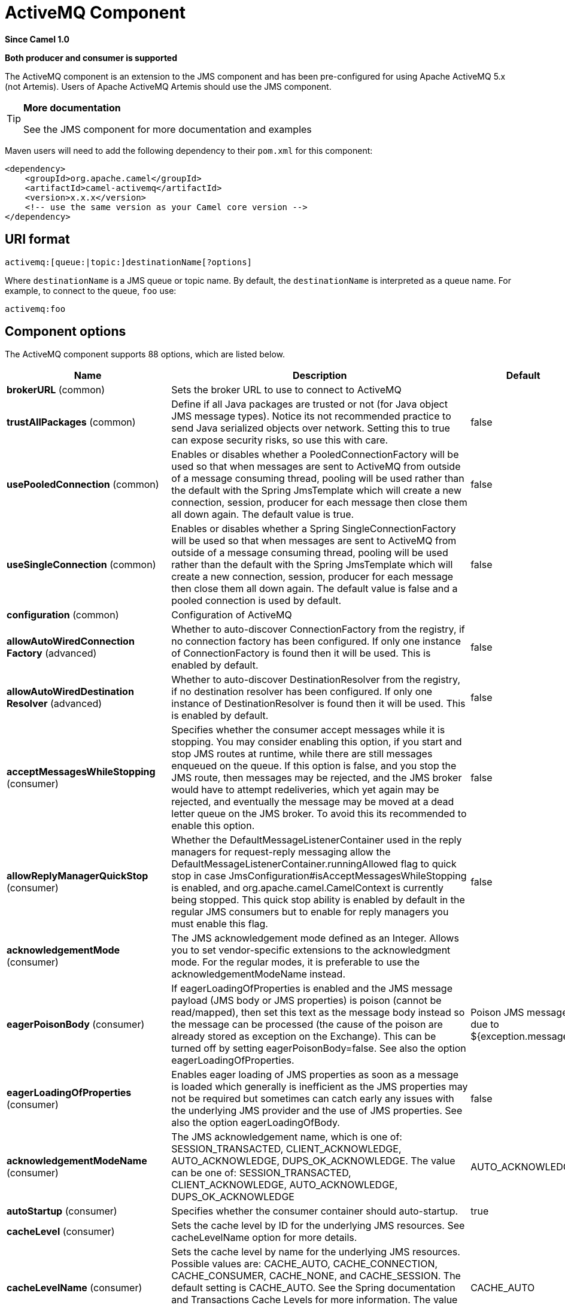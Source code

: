 [[activemq-component]]
= ActiveMQ Component
:page-source: components/camel-activemq/src/main/docs/activemq-component.adoc

*Since Camel 1.0*

// HEADER START
*Both producer and consumer is supported*
// HEADER END

The ActiveMQ component is an extension to the JMS component and has been pre-configured for using Apache ActiveMQ 5.x (not Artemis).
Users of Apache ActiveMQ Artemis should use the JMS component.

[TIP]
====
*More documentation*

See the JMS component for more documentation and examples
====

Maven users will need to add the following dependency to their `pom.xml`
for this component:

[source,xml]
------------------------------------------------------------
<dependency>
    <groupId>org.apache.camel</groupId>
    <artifactId>camel-activemq</artifactId>
    <version>x.x.x</version>
    <!-- use the same version as your Camel core version -->
</dependency>
------------------------------------------------------------

== URI format

--------------------------------------------
activemq:[queue:|topic:]destinationName[?options]
--------------------------------------------

Where `destinationName` is a JMS queue or topic name. By default, the
`destinationName` is interpreted as a queue name. For example, to
connect to the queue, `foo` use:

-----------
activemq:foo
-----------


== Component options

// component options: START
The ActiveMQ component supports 88 options, which are listed below.



[width="100%",cols="2,5,^1,2",options="header"]
|===
| Name | Description | Default | Type
| *brokerURL* (common) | Sets the broker URL to use to connect to ActiveMQ |  | String
| *trustAllPackages* (common) | Define if all Java packages are trusted or not (for Java object JMS message types). Notice its not recommended practice to send Java serialized objects over network. Setting this to true can expose security risks, so use this with care. | false | boolean
| *usePooledConnection* (common) | Enables or disables whether a PooledConnectionFactory will be used so that when messages are sent to ActiveMQ from outside of a message consuming thread, pooling will be used rather than the default with the Spring JmsTemplate which will create a new connection, session, producer for each message then close them all down again. The default value is true. | false | boolean
| *useSingleConnection* (common) | Enables or disables whether a Spring SingleConnectionFactory will be used so that when messages are sent to ActiveMQ from outside of a message consuming thread, pooling will be used rather than the default with the Spring JmsTemplate which will create a new connection, session, producer for each message then close them all down again. The default value is false and a pooled connection is used by default. | false | boolean
| *configuration* (common) | Configuration of ActiveMQ |  | JmsConfiguration
| *allowAutoWiredConnection Factory* (advanced) | Whether to auto-discover ConnectionFactory from the registry, if no connection factory has been configured. If only one instance of ConnectionFactory is found then it will be used. This is enabled by default. | false | boolean
| *allowAutoWiredDestination Resolver* (advanced) | Whether to auto-discover DestinationResolver from the registry, if no destination resolver has been configured. If only one instance of DestinationResolver is found then it will be used. This is enabled by default. | false | boolean
| *acceptMessagesWhileStopping* (consumer) | Specifies whether the consumer accept messages while it is stopping. You may consider enabling this option, if you start and stop JMS routes at runtime, while there are still messages enqueued on the queue. If this option is false, and you stop the JMS route, then messages may be rejected, and the JMS broker would have to attempt redeliveries, which yet again may be rejected, and eventually the message may be moved at a dead letter queue on the JMS broker. To avoid this its recommended to enable this option. | false | boolean
| *allowReplyManagerQuickStop* (consumer) | Whether the DefaultMessageListenerContainer used in the reply managers for request-reply messaging allow the DefaultMessageListenerContainer.runningAllowed flag to quick stop in case JmsConfiguration#isAcceptMessagesWhileStopping is enabled, and org.apache.camel.CamelContext is currently being stopped. This quick stop ability is enabled by default in the regular JMS consumers but to enable for reply managers you must enable this flag. | false | boolean
| *acknowledgementMode* (consumer) | The JMS acknowledgement mode defined as an Integer. Allows you to set vendor-specific extensions to the acknowledgment mode. For the regular modes, it is preferable to use the acknowledgementModeName instead. |  | int
| *eagerPoisonBody* (consumer) | If eagerLoadingOfProperties is enabled and the JMS message payload (JMS body or JMS properties) is poison (cannot be read/mapped), then set this text as the message body instead so the message can be processed (the cause of the poison are already stored as exception on the Exchange). This can be turned off by setting eagerPoisonBody=false. See also the option eagerLoadingOfProperties. | Poison JMS message due to ${exception.message} | String
| *eagerLoadingOfProperties* (consumer) | Enables eager loading of JMS properties as soon as a message is loaded which generally is inefficient as the JMS properties may not be required but sometimes can catch early any issues with the underlying JMS provider and the use of JMS properties. See also the option eagerLoadingOfBody. | false | boolean
| *acknowledgementModeName* (consumer) | The JMS acknowledgement name, which is one of: SESSION_TRANSACTED, CLIENT_ACKNOWLEDGE, AUTO_ACKNOWLEDGE, DUPS_OK_ACKNOWLEDGE. The value can be one of: SESSION_TRANSACTED, CLIENT_ACKNOWLEDGE, AUTO_ACKNOWLEDGE, DUPS_OK_ACKNOWLEDGE | AUTO_ACKNOWLEDGE | String
| *autoStartup* (consumer) | Specifies whether the consumer container should auto-startup. | true | boolean
| *cacheLevel* (consumer) | Sets the cache level by ID for the underlying JMS resources. See cacheLevelName option for more details. |  | int
| *cacheLevelName* (consumer) | Sets the cache level by name for the underlying JMS resources. Possible values are: CACHE_AUTO, CACHE_CONNECTION, CACHE_CONSUMER, CACHE_NONE, and CACHE_SESSION. The default setting is CACHE_AUTO. See the Spring documentation and Transactions Cache Levels for more information. The value can be one of: CACHE_AUTO, CACHE_CONNECTION, CACHE_CONSUMER, CACHE_NONE, CACHE_SESSION | CACHE_AUTO | String
| *replyToCacheLevelName* (producer) | Sets the cache level by name for the reply consumer when doing request/reply over JMS. This option only applies when using fixed reply queues (not temporary). Camel will by default use: CACHE_CONSUMER for exclusive or shared w/ replyToSelectorName. And CACHE_SESSION for shared without replyToSelectorName. Some JMS brokers such as IBM WebSphere may require to set the replyToCacheLevelName=CACHE_NONE to work. Note: If using temporary queues then CACHE_NONE is not allowed, and you must use a higher value such as CACHE_CONSUMER or CACHE_SESSION. The value can be one of: CACHE_AUTO, CACHE_CONNECTION, CACHE_CONSUMER, CACHE_NONE, CACHE_SESSION |  | String
| *clientId* (common) | Sets the JMS client ID to use. Note that this value, if specified, must be unique and can only be used by a single JMS connection instance. It is typically only required for durable topic subscriptions. If using Apache ActiveMQ you may prefer to use Virtual Topics instead. |  | String
| *concurrentConsumers* (consumer) | Specifies the default number of concurrent consumers when consuming from JMS (not for request/reply over JMS). See also the maxMessagesPerTask option to control dynamic scaling up/down of threads. When doing request/reply over JMS then the option replyToConcurrentConsumers is used to control number of concurrent consumers on the reply message listener. | 1 | int
| *replyToConcurrentConsumers* (producer) | Specifies the default number of concurrent consumers when doing request/reply over JMS. See also the maxMessagesPerTask option to control dynamic scaling up/down of threads. | 1 | int
| *connectionFactory* (common) | The connection factory to be use. A connection factory must be configured either on the component or endpoint. |  | ConnectionFactory
| *username* (security) | Username to use with the ConnectionFactory. You can also configure username/password directly on the ConnectionFactory. |  | String
| *password* (security) | Password to use with the ConnectionFactory. You can also configure username/password directly on the ConnectionFactory. |  | String
| *deliveryPersistent* (producer) | Specifies whether persistent delivery is used by default. | true | boolean
| *deliveryMode* (producer) | Specifies the delivery mode to be used. Possibles values are those defined by javax.jms.DeliveryMode. NON_PERSISTENT = 1 and PERSISTENT = 2. The value can be one of: 1, 2 |  | Integer
| *durableSubscriptionName* (common) | The durable subscriber name for specifying durable topic subscriptions. The clientId option must be configured as well. |  | String
| *exceptionListener* (advanced) | Specifies the JMS Exception Listener that is to be notified of any underlying JMS exceptions. |  | ExceptionListener
| *errorHandler* (advanced) | Specifies a org.springframework.util.ErrorHandler to be invoked in case of any uncaught exceptions thrown while processing a Message. By default these exceptions will be logged at the WARN level, if no errorHandler has been configured. You can configure logging level and whether stack traces should be logged using errorHandlerLoggingLevel and errorHandlerLogStackTrace options. This makes it much easier to configure, than having to code a custom errorHandler. |  | ErrorHandler
| *errorHandlerLoggingLevel* (logging) | Allows to configure the default errorHandler logging level for logging uncaught exceptions. The value can be one of: TRACE, DEBUG, INFO, WARN, ERROR, OFF | WARN | LoggingLevel
| *errorHandlerLogStackTrace* (logging) | Allows to control whether stacktraces should be logged or not, by the default errorHandler. | true | boolean
| *explicitQosEnabled* (producer) | Set if the deliveryMode, priority or timeToLive qualities of service should be used when sending messages. This option is based on Spring's JmsTemplate. The deliveryMode, priority and timeToLive options are applied to the current endpoint. This contrasts with the preserveMessageQos option, which operates at message granularity, reading QoS properties exclusively from the Camel In message headers. | false | boolean
| *exposeListenerSession* (consumer) | Specifies whether the listener session should be exposed when consuming messages. | false | boolean
| *idleTaskExecutionLimit* (advanced) | Specifies the limit for idle executions of a receive task, not having received any message within its execution. If this limit is reached, the task will shut down and leave receiving to other executing tasks (in the case of dynamic scheduling; see the maxConcurrentConsumers setting). There is additional doc available from Spring. | 1 | int
| *idleConsumerLimit* (advanced) | Specify the limit for the number of consumers that are allowed to be idle at any given time. | 1 | int
| *maxConcurrentConsumers* (consumer) | Specifies the maximum number of concurrent consumers when consuming from JMS (not for request/reply over JMS). See also the maxMessagesPerTask option to control dynamic scaling up/down of threads. When doing request/reply over JMS then the option replyToMaxConcurrentConsumers is used to control number of concurrent consumers on the reply message listener. |  | int
| *replyToMaxConcurrentConsumers* (producer) | Specifies the maximum number of concurrent consumers when using request/reply over JMS. See also the maxMessagesPerTask option to control dynamic scaling up/down of threads. |  | int
| *replyOnTimeoutToMaxConcurrent Consumers* (producer) | Specifies the maximum number of concurrent consumers for continue routing when timeout occurred when using request/reply over JMS. | 1 | int
| *maxMessagesPerTask* (advanced) | The number of messages per task. -1 is unlimited. If you use a range for concurrent consumers (eg min max), then this option can be used to set a value to eg 100 to control how fast the consumers will shrink when less work is required. | -1 | int
| *messageConverter* (advanced) | To use a custom Spring org.springframework.jms.support.converter.MessageConverter so you can be in control how to map to/from a javax.jms.Message. |  | MessageConverter
| *mapJmsMessage* (advanced) | Specifies whether Camel should auto map the received JMS message to a suited payload type, such as javax.jms.TextMessage to a String etc. | true | boolean
| *messageIdEnabled* (advanced) | When sending, specifies whether message IDs should be added. This is just an hint to the JMS broker. If the JMS provider accepts this hint, these messages must have the message ID set to null; if the provider ignores the hint, the message ID must be set to its normal unique value. | true | boolean
| *messageTimestampEnabled* (advanced) | Specifies whether timestamps should be enabled by default on sending messages. This is just an hint to the JMS broker. If the JMS provider accepts this hint, these messages must have the timestamp set to zero; if the provider ignores the hint the timestamp must be set to its normal value. | true | boolean
| *alwaysCopyMessage* (producer) | If true, Camel will always make a JMS message copy of the message when it is passed to the producer for sending. Copying the message is needed in some situations, such as when a replyToDestinationSelectorName is set (incidentally, Camel will set the alwaysCopyMessage option to true, if a replyToDestinationSelectorName is set). | false | boolean
| *useMessageIDAsCorrelationID* (advanced) | Specifies whether JMSMessageID should always be used as JMSCorrelationID for InOut messages. | false | boolean
| *priority* (producer) | Values greater than 1 specify the message priority when sending (where 0 is the lowest priority and 9 is the highest). The explicitQosEnabled option must also be enabled in order for this option to have any effect. The value can be one of: 1, 2, 3, 4, 5, 6, 7, 8, 9 | 4 | int
| *pubSubNoLocal* (advanced) | Specifies whether to inhibit the delivery of messages published by its own connection. | false | boolean
| *receiveTimeout* (advanced) | The timeout for receiving messages (in milliseconds). | 1000 | long
| *recoveryInterval* (advanced) | Specifies the interval between recovery attempts, i.e. when a connection is being refreshed, in milliseconds. The default is 5000 ms, that is, 5 seconds. | 5000 | long
| *taskExecutor* (consumer) | Allows you to specify a custom task executor for consuming messages. |  | TaskExecutor
| *timeToLive* (producer) | When sending messages, specifies the time-to-live of the message (in milliseconds). | -1 | long
| *transacted* (transaction) | Specifies whether to use transacted mode | false | boolean
| *lazyCreateTransactionManager* (transaction) | If true, Camel will create a JmsTransactionManager, if there is no transactionManager injected when option transacted=true. | true | boolean
| *transactionManager* (transaction) | The Spring transaction manager to use. |  | PlatformTransactionManager
| *transactionName* (transaction) | The name of the transaction to use. |  | String
| *transactionTimeout* (transaction) | The timeout value of the transaction (in seconds), if using transacted mode. | -1 | int
| *testConnectionOnStartup* (common) | Specifies whether to test the connection on startup. This ensures that when Camel starts that all the JMS consumers have a valid connection to the JMS broker. If a connection cannot be granted then Camel throws an exception on startup. This ensures that Camel is not started with failed connections. The JMS producers is tested as well. | false | boolean
| *asyncStartListener* (advanced) | Whether to startup the JmsConsumer message listener asynchronously, when starting a route. For example if a JmsConsumer cannot get a connection to a remote JMS broker, then it may block while retrying and/or failover. This will cause Camel to block while starting routes. By setting this option to true, you will let routes startup, while the JmsConsumer connects to the JMS broker using a dedicated thread in asynchronous mode. If this option is used, then beware that if the connection could not be established, then an exception is logged at WARN level, and the consumer will not be able to receive messages; You can then restart the route to retry. | false | boolean
| *asyncStopListener* (advanced) | Whether to stop the JmsConsumer message listener asynchronously, when stopping a route. | false | boolean
| *forceSendOriginalMessage* (producer) | When using mapJmsMessage=false Camel will create a new JMS message to send to a new JMS destination if you touch the headers (get or set) during the route. Set this option to true to force Camel to send the original JMS message that was received. | false | boolean
| *requestTimeout* (producer) | The timeout for waiting for a reply when using the InOut Exchange Pattern (in milliseconds). The default is 20 seconds. You can include the header CamelJmsRequestTimeout to override this endpoint configured timeout value, and thus have per message individual timeout values. See also the requestTimeoutCheckerInterval option. | 20000 | long
| *requestTimeoutCheckerInterval* (advanced) | Configures how often Camel should check for timed out Exchanges when doing request/reply over JMS. By default Camel checks once per second. But if you must react faster when a timeout occurs, then you can lower this interval, to check more frequently. The timeout is determined by the option requestTimeout. | 1000 | long
| *transferExchange* (advanced) | You can transfer the exchange over the wire instead of just the body and headers. The following fields are transferred: In body, Out body, Fault body, In headers, Out headers, Fault headers, exchange properties, exchange exception. This requires that the objects are serializable. Camel will exclude any non-serializable objects and log it at WARN level. You must enable this option on both the producer and consumer side, so Camel knows the payloads is an Exchange and not a regular payload. Use this with caution as the data is using Java Object serialization and requires the received to be able to deserialize the data at Class level, which forces a strong coupling between the producers and consumer having to use compatible Camel versions! | false | boolean
| *transferException* (advanced) | If enabled and you are using Request Reply messaging (InOut) and an Exchange failed on the consumer side, then the caused Exception will be send back in response as a javax.jms.ObjectMessage. If the client is Camel, the returned Exception is rethrown. This allows you to use Camel JMS as a bridge in your routing - for example, using persistent queues to enable robust routing. Notice that if you also have transferExchange enabled, this option takes precedence. The caught exception is required to be serializable. The original Exception on the consumer side can be wrapped in an outer exception such as org.apache.camel.RuntimeCamelException when returned to the producer. Use this with caution as the data is using Java Object serialization and requires the received to be able to deserialize the data at Class level, which forces a strong coupling between the producers and consumer! | false | boolean
| *jmsOperations* (advanced) | Allows you to use your own implementation of the org.springframework.jms.core.JmsOperations interface. Camel uses JmsTemplate as default. Can be used for testing purpose, but not used much as stated in the spring API docs. |  | JmsOperations
| *destinationResolver* (advanced) | A pluggable org.springframework.jms.support.destination.DestinationResolver that allows you to use your own resolver (for example, to lookup the real destination in a JNDI registry). |  | DestinationResolver
| *replyToType* (producer) | Allows for explicitly specifying which kind of strategy to use for replyTo queues when doing request/reply over JMS. Possible values are: Temporary, Shared, or Exclusive. By default Camel will use temporary queues. However if replyTo has been configured, then Shared is used by default. This option allows you to use exclusive queues instead of shared ones. See Camel JMS documentation for more details, and especially the notes about the implications if running in a clustered environment, and the fact that Shared reply queues has lower performance than its alternatives Temporary and Exclusive. The value can be one of: Temporary, Shared, Exclusive |  | ReplyToType
| *preserveMessageQos* (producer) | Set to true, if you want to send message using the QoS settings specified on the message, instead of the QoS settings on the JMS endpoint. The following three headers are considered JMSPriority, JMSDeliveryMode, and JMSExpiration. You can provide all or only some of them. If not provided, Camel will fall back to use the values from the endpoint instead. So, when using this option, the headers override the values from the endpoint. The explicitQosEnabled option, by contrast, will only use options set on the endpoint, and not values from the message header. | false | boolean
| *asyncConsumer* (consumer) | Whether the JmsConsumer processes the Exchange asynchronously. If enabled then the JmsConsumer may pickup the next message from the JMS queue, while the previous message is being processed asynchronously (by the Asynchronous Routing Engine). This means that messages may be processed not 100% strictly in order. If disabled (as default) then the Exchange is fully processed before the JmsConsumer will pickup the next message from the JMS queue. Note if transacted has been enabled, then asyncConsumer=true does not run asynchronously, as transaction must be executed synchronously (Camel 3.0 may support async transactions). | false | boolean
| *allowNullBody* (producer) | Whether to allow sending messages with no body. If this option is false and the message body is null, then an JMSException is thrown. | true | boolean
| *includeSentJMSMessageID* (producer) | Only applicable when sending to JMS destination using InOnly (eg fire and forget). Enabling this option will enrich the Camel Exchange with the actual JMSMessageID that was used by the JMS client when the message was sent to the JMS destination. | false | boolean
| *includeAllJMSXProperties* (advanced) | Whether to include all JMSXxxx properties when mapping from JMS to Camel Message. Setting this to true will include properties such as JMSXAppID, and JMSXUserID etc. Note: If you are using a custom headerFilterStrategy then this option does not apply. | false | boolean
| *defaultTaskExecutorType* (consumer) | Specifies what default TaskExecutor type to use in the DefaultMessageListenerContainer, for both consumer endpoints and the ReplyTo consumer of producer endpoints. Possible values: SimpleAsync (uses Spring's SimpleAsyncTaskExecutor) or ThreadPool (uses Spring's ThreadPoolTaskExecutor with optimal values - cached threadpool-like). If not set, it defaults to the previous behaviour, which uses a cached thread pool for consumer endpoints and SimpleAsync for reply consumers. The use of ThreadPool is recommended to reduce thread trash in elastic configurations with dynamically increasing and decreasing concurrent consumers. The value can be one of: ThreadPool, SimpleAsync |  | DefaultTaskExecutorType
| *jmsKeyFormatStrategy* (advanced) | Pluggable strategy for encoding and decoding JMS keys so they can be compliant with the JMS specification. Camel provides two implementations out of the box: default and passthrough. The default strategy will safely marshal dots and hyphens (. and -). The passthrough strategy leaves the key as is. Can be used for JMS brokers which do not care whether JMS header keys contain illegal characters. You can provide your own implementation of the org.apache.camel.component.jms.JmsKeyFormatStrategy and refer to it using the # notation. |  | JmsKeyFormatStrategy
| *allowAdditionalHeaders* (producer) | This option is used to allow additional headers which may have values that are invalid according to JMS specification. For example some message systems such as WMQ do this with header names using prefix JMS_IBM_MQMD_ containing values with byte array or other invalid types. You can specify multiple header names separated by comma, and use as suffix for wildcard matching. |  | String
| *queueBrowseStrategy* (advanced) | To use a custom QueueBrowseStrategy when browsing queues |  | QueueBrowseStrategy
| *messageCreatedStrategy* (advanced) | To use the given MessageCreatedStrategy which are invoked when Camel creates new instances of javax.jms.Message objects when Camel is sending a JMS message. |  | MessageCreatedStrategy
| *waitForProvisionCorrelationTo BeUpdatedCounter* (advanced) | Number of times to wait for provisional correlation id to be updated to the actual correlation id when doing request/reply over JMS and when the option useMessageIDAsCorrelationID is enabled. | 50 | int
| *waitForProvisionCorrelationTo BeUpdatedThreadSleepingTime* (advanced) | Interval in millis to sleep each time while waiting for provisional correlation id to be updated. | 100 | long
| *correlationProperty* (producer) | Use this JMS property to correlate messages in InOut exchange pattern (request-reply) instead of JMSCorrelationID property. This allows you to exchange messages with systems that do not correlate messages using JMSCorrelationID JMS property. If used JMSCorrelationID will not be used or set by Camel. The value of here named property will be generated if not supplied in the header of the message under the same name. |  | String
| *subscriptionDurable* (consumer) | Set whether to make the subscription durable. The durable subscription name to be used can be specified through the subscriptionName property. Default is false. Set this to true to register a durable subscription, typically in combination with a subscriptionName value (unless your message listener class name is good enough as subscription name). Only makes sense when listening to a topic (pub-sub domain), therefore this method switches the pubSubDomain flag as well. | false | boolean
| *subscriptionShared* (consumer) | Set whether to make the subscription shared. The shared subscription name to be used can be specified through the subscriptionName property. Default is false. Set this to true to register a shared subscription, typically in combination with a subscriptionName value (unless your message listener class name is good enough as subscription name). Note that shared subscriptions may also be durable, so this flag can (and often will) be combined with subscriptionDurable as well. Only makes sense when listening to a topic (pub-sub domain), therefore this method switches the pubSubDomain flag as well. Requires a JMS 2.0 compatible message broker. | false | boolean
| *subscriptionName* (consumer) | Set the name of a subscription to create. To be applied in case of a topic (pub-sub domain) with a shared or durable subscription. The subscription name needs to be unique within this client's JMS client id. Default is the class name of the specified message listener. Note: Only 1 concurrent consumer (which is the default of this message listener container) is allowed for each subscription, except for a shared subscription (which requires JMS 2.0). |  | String
| *streamMessageTypeEnabled* (producer) | Sets whether StreamMessage type is enabled or not. Message payloads of streaming kind such as files, InputStream, etc will either by sent as BytesMessage or StreamMessage. This option controls which kind will be used. By default BytesMessage is used which enforces the entire message payload to be read into memory. By enabling this option the message payload is read into memory in chunks and each chunk is then written to the StreamMessage until no more data. | false | boolean
| *formatDateHeadersToIso8601* (producer) | Sets whether date headers should be formatted according to the ISO 8601 standard. | false | boolean
| *headerFilterStrategy* (filter) | To use a custom org.apache.camel.spi.HeaderFilterStrategy to filter header to and from Camel message. |  | HeaderFilterStrategy
| *basicPropertyBinding* (advanced) | Whether the component should use basic property binding (Camel 2.x) or the newer property binding with additional capabilities | false | boolean
| *lazyStartProducer* (producer) | Whether the producer should be started lazy (on the first message). By starting lazy you can use this to allow CamelContext and routes to startup in situations where a producer may otherwise fail during starting and cause the route to fail being started. By deferring this startup to be lazy then the startup failure can be handled during routing messages via Camel's routing error handlers. Beware that when the first message is processed then creating and starting the producer may take a little time and prolong the total processing time of the processing. | false | boolean
| *bridgeErrorHandler* (consumer) | Allows for bridging the consumer to the Camel routing Error Handler, which mean any exceptions occurred while the consumer is trying to pickup incoming messages, or the likes, will now be processed as a message and handled by the routing Error Handler. By default the consumer will use the org.apache.camel.spi.ExceptionHandler to deal with exceptions, that will be logged at WARN or ERROR level and ignored. | false | boolean
|===
// component options: END

== Endpoint options


// endpoint options: START
The ActiveMQ endpoint is configured using URI syntax:

----
activemq:destinationType:destinationName
----

with the following path and query parameters:

=== Path Parameters (2 parameters):


[width="100%",cols="2,5,^1,2",options="header"]
|===
| Name | Description | Default | Type
| *destinationType* | The kind of destination to use. The value can be one of: queue, topic, temp-queue, temp-topic | queue | String
| *destinationName* | *Required* Name of the queue or topic to use as destination |  | String
|===


=== Query Parameters (94 parameters):


[width="100%",cols="2,5,^1,2",options="header"]
|===
| Name | Description | Default | Type
| *clientId* (common) | Sets the JMS client ID to use. Note that this value, if specified, must be unique and can only be used by a single JMS connection instance. It is typically only required for durable topic subscriptions. If using Apache ActiveMQ you may prefer to use Virtual Topics instead. |  | String
| *connectionFactory* (common) | The connection factory to be use. A connection factory must be configured either on the component or endpoint. |  | ConnectionFactory
| *disableReplyTo* (common) | Specifies whether Camel ignores the JMSReplyTo header in messages. If true, Camel does not send a reply back to the destination specified in the JMSReplyTo header. You can use this option if you want Camel to consume from a route and you do not want Camel to automatically send back a reply message because another component in your code handles the reply message. You can also use this option if you want to use Camel as a proxy between different message brokers and you want to route message from one system to another. | false | boolean
| *durableSubscriptionName* (common) | The durable subscriber name for specifying durable topic subscriptions. The clientId option must be configured as well. |  | String
| *jmsMessageType* (common) | Allows you to force the use of a specific javax.jms.Message implementation for sending JMS messages. Possible values are: Bytes, Map, Object, Stream, Text. By default, Camel would determine which JMS message type to use from the In body type. This option allows you to specify it. The value can be one of: Bytes, Map, Object, Stream, Text |  | JmsMessageType
| *testConnectionOnStartup* (common) | Specifies whether to test the connection on startup. This ensures that when Camel starts that all the JMS consumers have a valid connection to the JMS broker. If a connection cannot be granted then Camel throws an exception on startup. This ensures that Camel is not started with failed connections. The JMS producers is tested as well. | false | boolean
| *acknowledgementModeName* (consumer) | The JMS acknowledgement name, which is one of: SESSION_TRANSACTED, CLIENT_ACKNOWLEDGE, AUTO_ACKNOWLEDGE, DUPS_OK_ACKNOWLEDGE. The value can be one of: SESSION_TRANSACTED, CLIENT_ACKNOWLEDGE, AUTO_ACKNOWLEDGE, DUPS_OK_ACKNOWLEDGE | AUTO_ACKNOWLEDGE | String
| *asyncConsumer* (consumer) | Whether the JmsConsumer processes the Exchange asynchronously. If enabled then the JmsConsumer may pickup the next message from the JMS queue, while the previous message is being processed asynchronously (by the Asynchronous Routing Engine). This means that messages may be processed not 100% strictly in order. If disabled (as default) then the Exchange is fully processed before the JmsConsumer will pickup the next message from the JMS queue. Note if transacted has been enabled, then asyncConsumer=true does not run asynchronously, as transaction must be executed synchronously (Camel 3.0 may support async transactions). | false | boolean
| *autoStartup* (consumer) | Specifies whether the consumer container should auto-startup. | true | boolean
| *bridgeErrorHandler* (consumer) | Allows for bridging the consumer to the Camel routing Error Handler, which mean any exceptions occurred while the consumer is trying to pickup incoming messages, or the likes, will now be processed as a message and handled by the routing Error Handler. By default the consumer will use the org.apache.camel.spi.ExceptionHandler to deal with exceptions, that will be logged at WARN or ERROR level and ignored. | false | boolean
| *cacheLevel* (consumer) | Sets the cache level by ID for the underlying JMS resources. See cacheLevelName option for more details. |  | int
| *cacheLevelName* (consumer) | Sets the cache level by name for the underlying JMS resources. Possible values are: CACHE_AUTO, CACHE_CONNECTION, CACHE_CONSUMER, CACHE_NONE, and CACHE_SESSION. The default setting is CACHE_AUTO. See the Spring documentation and Transactions Cache Levels for more information. The value can be one of: CACHE_AUTO, CACHE_CONNECTION, CACHE_CONSUMER, CACHE_NONE, CACHE_SESSION | CACHE_AUTO | String
| *concurrentConsumers* (consumer) | Specifies the default number of concurrent consumers when consuming from JMS (not for request/reply over JMS). See also the maxMessagesPerTask option to control dynamic scaling up/down of threads. When doing request/reply over JMS then the option replyToConcurrentConsumers is used to control number of concurrent consumers on the reply message listener. | 1 | int
| *maxConcurrentConsumers* (consumer) | Specifies the maximum number of concurrent consumers when consuming from JMS (not for request/reply over JMS). See also the maxMessagesPerTask option to control dynamic scaling up/down of threads. When doing request/reply over JMS then the option replyToMaxConcurrentConsumers is used to control number of concurrent consumers on the reply message listener. |  | int
| *replyTo* (consumer) | Provides an explicit ReplyTo destination, which overrides any incoming value of Message.getJMSReplyTo(). |  | String
| *replyToDeliveryPersistent* (consumer) | Specifies whether to use persistent delivery by default for replies. | true | boolean
| *selector* (consumer) | Sets the JMS selector to use |  | String
| *subscriptionDurable* (consumer) | Set whether to make the subscription durable. The durable subscription name to be used can be specified through the subscriptionName property. Default is false. Set this to true to register a durable subscription, typically in combination with a subscriptionName value (unless your message listener class name is good enough as subscription name). Only makes sense when listening to a topic (pub-sub domain), therefore this method switches the pubSubDomain flag as well. | false | boolean
| *subscriptionName* (consumer) | Set the name of a subscription to create. To be applied in case of a topic (pub-sub domain) with a shared or durable subscription. The subscription name needs to be unique within this client's JMS client id. Default is the class name of the specified message listener. Note: Only 1 concurrent consumer (which is the default of this message listener container) is allowed for each subscription, except for a shared subscription (which requires JMS 2.0). |  | String
| *subscriptionShared* (consumer) | Set whether to make the subscription shared. The shared subscription name to be used can be specified through the subscriptionName property. Default is false. Set this to true to register a shared subscription, typically in combination with a subscriptionName value (unless your message listener class name is good enough as subscription name). Note that shared subscriptions may also be durable, so this flag can (and often will) be combined with subscriptionDurable as well. Only makes sense when listening to a topic (pub-sub domain), therefore this method switches the pubSubDomain flag as well. Requires a JMS 2.0 compatible message broker. | false | boolean
| *acceptMessagesWhileStopping* (consumer) | Specifies whether the consumer accept messages while it is stopping. You may consider enabling this option, if you start and stop JMS routes at runtime, while there are still messages enqueued on the queue. If this option is false, and you stop the JMS route, then messages may be rejected, and the JMS broker would have to attempt redeliveries, which yet again may be rejected, and eventually the message may be moved at a dead letter queue on the JMS broker. To avoid this its recommended to enable this option. | false | boolean
| *allowReplyManagerQuickStop* (consumer) | Whether the DefaultMessageListenerContainer used in the reply managers for request-reply messaging allow the DefaultMessageListenerContainer.runningAllowed flag to quick stop in case JmsConfiguration#isAcceptMessagesWhileStopping is enabled, and org.apache.camel.CamelContext is currently being stopped. This quick stop ability is enabled by default in the regular JMS consumers but to enable for reply managers you must enable this flag. | false | boolean
| *consumerType* (consumer) | The consumer type to use, which can be one of: Simple, Default, or Custom. The consumer type determines which Spring JMS listener to use. Default will use org.springframework.jms.listener.DefaultMessageListenerContainer, Simple will use org.springframework.jms.listener.SimpleMessageListenerContainer. When Custom is specified, the MessageListenerContainerFactory defined by the messageListenerContainerFactory option will determine what org.springframework.jms.listener.AbstractMessageListenerContainer to use. The value can be one of: Simple, Default, Custom | Default | ConsumerType
| *defaultTaskExecutorType* (consumer) | Specifies what default TaskExecutor type to use in the DefaultMessageListenerContainer, for both consumer endpoints and the ReplyTo consumer of producer endpoints. Possible values: SimpleAsync (uses Spring's SimpleAsyncTaskExecutor) or ThreadPool (uses Spring's ThreadPoolTaskExecutor with optimal values - cached threadpool-like). If not set, it defaults to the previous behaviour, which uses a cached thread pool for consumer endpoints and SimpleAsync for reply consumers. The use of ThreadPool is recommended to reduce thread trash in elastic configurations with dynamically increasing and decreasing concurrent consumers. The value can be one of: ThreadPool, SimpleAsync |  | DefaultTaskExecutorType
| *eagerLoadingOfProperties* (consumer) | Enables eager loading of JMS properties and payload as soon as a message is loaded which generally is inefficient as the JMS properties may not be required but sometimes can catch early any issues with the underlying JMS provider and the use of JMS properties. See also the option eagerPoisonBody. | false | boolean
| *eagerPoisonBody* (consumer) | If eagerLoadingOfProperties is enabled and the JMS message payload (JMS body or JMS properties) is poison (cannot be read/mapped), then set this text as the message body instead so the message can be processed (the cause of the poison are already stored as exception on the Exchange). This can be turned off by setting eagerPoisonBody=false. See also the option eagerLoadingOfProperties. | Poison JMS message due to ${exception.message} | String
| *exceptionHandler* (consumer) | To let the consumer use a custom ExceptionHandler. Notice if the option bridgeErrorHandler is enabled then this option is not in use. By default the consumer will deal with exceptions, that will be logged at WARN or ERROR level and ignored. |  | ExceptionHandler
| *exchangePattern* (consumer) | Sets the exchange pattern when the consumer creates an exchange. The value can be one of: InOnly, InOut, InOptionalOut |  | ExchangePattern
| *exposeListenerSession* (consumer) | Specifies whether the listener session should be exposed when consuming messages. | false | boolean
| *replyToSameDestinationAllowed* (consumer) | Whether a JMS consumer is allowed to send a reply message to the same destination that the consumer is using to consume from. This prevents an endless loop by consuming and sending back the same message to itself. | false | boolean
| *taskExecutor* (consumer) | Allows you to specify a custom task executor for consuming messages. |  | TaskExecutor
| *deliveryDelay* (producer) | Sets delivery delay to use for send calls for JMS. This option requires JMS 2.0 compliant broker. | -1 | long
| *deliveryMode* (producer) | Specifies the delivery mode to be used. Possibles values are those defined by javax.jms.DeliveryMode. NON_PERSISTENT = 1 and PERSISTENT = 2. The value can be one of: 1, 2 |  | Integer
| *deliveryPersistent* (producer) | Specifies whether persistent delivery is used by default. | true | boolean
| *explicitQosEnabled* (producer) | Set if the deliveryMode, priority or timeToLive qualities of service should be used when sending messages. This option is based on Spring's JmsTemplate. The deliveryMode, priority and timeToLive options are applied to the current endpoint. This contrasts with the preserveMessageQos option, which operates at message granularity, reading QoS properties exclusively from the Camel In message headers. | false | Boolean
| *formatDateHeadersToIso8601* (producer) | Sets whether JMS date properties should be formatted according to the ISO 8601 standard. | false | boolean
| *lazyStartProducer* (producer) | Whether the producer should be started lazy (on the first message). By starting lazy you can use this to allow CamelContext and routes to startup in situations where a producer may otherwise fail during starting and cause the route to fail being started. By deferring this startup to be lazy then the startup failure can be handled during routing messages via Camel's routing error handlers. Beware that when the first message is processed then creating and starting the producer may take a little time and prolong the total processing time of the processing. | false | boolean
| *preserveMessageQos* (producer) | Set to true, if you want to send message using the QoS settings specified on the message, instead of the QoS settings on the JMS endpoint. The following three headers are considered JMSPriority, JMSDeliveryMode, and JMSExpiration. You can provide all or only some of them. If not provided, Camel will fall back to use the values from the endpoint instead. So, when using this option, the headers override the values from the endpoint. The explicitQosEnabled option, by contrast, will only use options set on the endpoint, and not values from the message header. | false | boolean
| *priority* (producer) | Values greater than 1 specify the message priority when sending (where 0 is the lowest priority and 9 is the highest). The explicitQosEnabled option must also be enabled in order for this option to have any effect. The value can be one of: 1, 2, 3, 4, 5, 6, 7, 8, 9 | 4 | int
| *replyToConcurrentConsumers* (producer) | Specifies the default number of concurrent consumers when doing request/reply over JMS. See also the maxMessagesPerTask option to control dynamic scaling up/down of threads. | 1 | int
| *replyToMaxConcurrentConsumers* (producer) | Specifies the maximum number of concurrent consumers when using request/reply over JMS. See also the maxMessagesPerTask option to control dynamic scaling up/down of threads. |  | int
| *replyToOnTimeoutMaxConcurrent Consumers* (producer) | Specifies the maximum number of concurrent consumers for continue routing when timeout occurred when using request/reply over JMS. | 1 | int
| *replyToOverride* (producer) | Provides an explicit ReplyTo destination in the JMS message, which overrides the setting of replyTo. It is useful if you want to forward the message to a remote Queue and receive the reply message from the ReplyTo destination. |  | String
| *replyToType* (producer) | Allows for explicitly specifying which kind of strategy to use for replyTo queues when doing request/reply over JMS. Possible values are: Temporary, Shared, or Exclusive. By default Camel will use temporary queues. However if replyTo has been configured, then Shared is used by default. This option allows you to use exclusive queues instead of shared ones. See Camel JMS documentation for more details, and especially the notes about the implications if running in a clustered environment, and the fact that Shared reply queues has lower performance than its alternatives Temporary and Exclusive. The value can be one of: Temporary, Shared, Exclusive |  | ReplyToType
| *requestTimeout* (producer) | The timeout for waiting for a reply when using the InOut Exchange Pattern (in milliseconds). The default is 20 seconds. You can include the header CamelJmsRequestTimeout to override this endpoint configured timeout value, and thus have per message individual timeout values. See also the requestTimeoutCheckerInterval option. | 20000 | long
| *timeToLive* (producer) | When sending messages, specifies the time-to-live of the message (in milliseconds). | -1 | long
| *allowAdditionalHeaders* (producer) | This option is used to allow additional headers which may have values that are invalid according to JMS specification. For example some message systems such as WMQ do this with header names using prefix JMS_IBM_MQMD_ containing values with byte array or other invalid types. You can specify multiple header names separated by comma, and use as suffix for wildcard matching. |  | String
| *allowNullBody* (producer) | Whether to allow sending messages with no body. If this option is false and the message body is null, then an JMSException is thrown. | true | boolean
| *alwaysCopyMessage* (producer) | If true, Camel will always make a JMS message copy of the message when it is passed to the producer for sending. Copying the message is needed in some situations, such as when a replyToDestinationSelectorName is set (incidentally, Camel will set the alwaysCopyMessage option to true, if a replyToDestinationSelectorName is set) | false | boolean
| *correlationProperty* (producer) | When using InOut exchange pattern use this JMS property instead of JMSCorrelationID JMS property to correlate messages. If set messages will be correlated solely on the value of this property JMSCorrelationID property will be ignored and not set by Camel. |  | String
| *disableTimeToLive* (producer) | Use this option to force disabling time to live. For example when you do request/reply over JMS, then Camel will by default use the requestTimeout value as time to live on the message being sent. The problem is that the sender and receiver systems have to have their clocks synchronized, so they are in sync. This is not always so easy to archive. So you can use disableTimeToLive=true to not set a time to live value on the sent message. Then the message will not expire on the receiver system. See below in section About time to live for more details. | false | boolean
| *forceSendOriginalMessage* (producer) | When using mapJmsMessage=false Camel will create a new JMS message to send to a new JMS destination if you touch the headers (get or set) during the route. Set this option to true to force Camel to send the original JMS message that was received. | false | boolean
| *includeSentJMSMessageID* (producer) | Only applicable when sending to JMS destination using InOnly (eg fire and forget). Enabling this option will enrich the Camel Exchange with the actual JMSMessageID that was used by the JMS client when the message was sent to the JMS destination. | false | boolean
| *replyToCacheLevelName* (producer) | Sets the cache level by name for the reply consumer when doing request/reply over JMS. This option only applies when using fixed reply queues (not temporary). Camel will by default use: CACHE_CONSUMER for exclusive or shared w/ replyToSelectorName. And CACHE_SESSION for shared without replyToSelectorName. Some JMS brokers such as IBM WebSphere may require to set the replyToCacheLevelName=CACHE_NONE to work. Note: If using temporary queues then CACHE_NONE is not allowed, and you must use a higher value such as CACHE_CONSUMER or CACHE_SESSION. The value can be one of: CACHE_AUTO, CACHE_CONNECTION, CACHE_CONSUMER, CACHE_NONE, CACHE_SESSION |  | String
| *replyToDestinationSelectorName* (producer) | Sets the JMS Selector using the fixed name to be used so you can filter out your own replies from the others when using a shared queue (that is, if you are not using a temporary reply queue). |  | String
| *streamMessageTypeEnabled* (producer) | Sets whether StreamMessage type is enabled or not. Message payloads of streaming kind such as files, InputStream, etc will either by sent as BytesMessage or StreamMessage. This option controls which kind will be used. By default BytesMessage is used which enforces the entire message payload to be read into memory. By enabling this option the message payload is read into memory in chunks and each chunk is then written to the StreamMessage until no more data. | false | boolean
| *allowSerializedHeaders* (advanced) | Controls whether or not to include serialized headers. Applies only when transferExchange is true. This requires that the objects are serializable. Camel will exclude any non-serializable objects and log it at WARN level. | false | boolean
| *asyncStartListener* (advanced) | Whether to startup the JmsConsumer message listener asynchronously, when starting a route. For example if a JmsConsumer cannot get a connection to a remote JMS broker, then it may block while retrying and/or failover. This will cause Camel to block while starting routes. By setting this option to true, you will let routes startup, while the JmsConsumer connects to the JMS broker using a dedicated thread in asynchronous mode. If this option is used, then beware that if the connection could not be established, then an exception is logged at WARN level, and the consumer will not be able to receive messages; You can then restart the route to retry. | false | boolean
| *asyncStopListener* (advanced) | Whether to stop the JmsConsumer message listener asynchronously, when stopping a route. | false | boolean
| *basicPropertyBinding* (advanced) | Whether the endpoint should use basic property binding (Camel 2.x) or the newer property binding with additional capabilities | false | boolean
| *destinationResolver* (advanced) | A pluggable org.springframework.jms.support.destination.DestinationResolver that allows you to use your own resolver (for example, to lookup the real destination in a JNDI registry). |  | DestinationResolver
| *errorHandler* (advanced) | Specifies a org.springframework.util.ErrorHandler to be invoked in case of any uncaught exceptions thrown while processing a Message. By default these exceptions will be logged at the WARN level, if no errorHandler has been configured. You can configure logging level and whether stack traces should be logged using errorHandlerLoggingLevel and errorHandlerLogStackTrace options. This makes it much easier to configure, than having to code a custom errorHandler. |  | ErrorHandler
| *exceptionListener* (advanced) | Specifies the JMS Exception Listener that is to be notified of any underlying JMS exceptions. |  | ExceptionListener
| *headerFilterStrategy* (advanced) | To use a custom HeaderFilterStrategy to filter header to and from Camel message. |  | HeaderFilterStrategy
| *idleConsumerLimit* (advanced) | Specify the limit for the number of consumers that are allowed to be idle at any given time. | 1 | int
| *idleTaskExecutionLimit* (advanced) | Specifies the limit for idle executions of a receive task, not having received any message within its execution. If this limit is reached, the task will shut down and leave receiving to other executing tasks (in the case of dynamic scheduling; see the maxConcurrentConsumers setting). There is additional doc available from Spring. | 1 | int
| *includeAllJMSXProperties* (advanced) | Whether to include all JMSXxxx properties when mapping from JMS to Camel Message. Setting this to true will include properties such as JMSXAppID, and JMSXUserID etc. Note: If you are using a custom headerFilterStrategy then this option does not apply. | false | boolean
| *jmsKeyFormatStrategy* (advanced) | Pluggable strategy for encoding and decoding JMS keys so they can be compliant with the JMS specification. Camel provides two implementations out of the box: default and passthrough. The default strategy will safely marshal dots and hyphens (. and -). The passthrough strategy leaves the key as is. Can be used for JMS brokers which do not care whether JMS header keys contain illegal characters. You can provide your own implementation of the org.apache.camel.component.jms.JmsKeyFormatStrategy and refer to it using the # notation. The value can be one of: default, passthrough |  | JmsKeyFormatStrategy
| *mapJmsMessage* (advanced) | Specifies whether Camel should auto map the received JMS message to a suited payload type, such as javax.jms.TextMessage to a String etc. | true | boolean
| *maxMessagesPerTask* (advanced) | The number of messages per task. -1 is unlimited. If you use a range for concurrent consumers (eg min max), then this option can be used to set a value to eg 100 to control how fast the consumers will shrink when less work is required. | -1 | int
| *messageConverter* (advanced) | To use a custom Spring org.springframework.jms.support.converter.MessageConverter so you can be in control how to map to/from a javax.jms.Message. |  | MessageConverter
| *messageCreatedStrategy* (advanced) | To use the given MessageCreatedStrategy which are invoked when Camel creates new instances of javax.jms.Message objects when Camel is sending a JMS message. |  | MessageCreatedStrategy
| *messageIdEnabled* (advanced) | When sending, specifies whether message IDs should be added. This is just an hint to the JMS broker. If the JMS provider accepts this hint, these messages must have the message ID set to null; if the provider ignores the hint, the message ID must be set to its normal unique value. | true | boolean
| *messageListenerContainer Factory* (advanced) | Registry ID of the MessageListenerContainerFactory used to determine what org.springframework.jms.listener.AbstractMessageListenerContainer to use to consume messages. Setting this will automatically set consumerType to Custom. |  | MessageListenerContainerFactory
| *messageTimestampEnabled* (advanced) | Specifies whether timestamps should be enabled by default on sending messages. This is just an hint to the JMS broker. If the JMS provider accepts this hint, these messages must have the timestamp set to zero; if the provider ignores the hint the timestamp must be set to its normal value. | true | boolean
| *pubSubNoLocal* (advanced) | Specifies whether to inhibit the delivery of messages published by its own connection. | false | boolean
| *receiveTimeout* (advanced) | The timeout for receiving messages (in milliseconds). | 1000 | long
| *recoveryInterval* (advanced) | Specifies the interval between recovery attempts, i.e. when a connection is being refreshed, in milliseconds. The default is 5000 ms, that is, 5 seconds. | 5000 | long
| *requestTimeoutCheckerInterval* (advanced) | Configures how often Camel should check for timed out Exchanges when doing request/reply over JMS. By default Camel checks once per second. But if you must react faster when a timeout occurs, then you can lower this interval, to check more frequently. The timeout is determined by the option requestTimeout. | 1000 | long
| *synchronous* (advanced) | Sets whether synchronous processing should be strictly used, or Camel is allowed to use asynchronous processing (if supported). | false | boolean
| *transferException* (advanced) | If enabled and you are using Request Reply messaging (InOut) and an Exchange failed on the consumer side, then the caused Exception will be send back in response as a javax.jms.ObjectMessage. If the client is Camel, the returned Exception is rethrown. This allows you to use Camel JMS as a bridge in your routing - for example, using persistent queues to enable robust routing. Notice that if you also have transferExchange enabled, this option takes precedence. The caught exception is required to be serializable. The original Exception on the consumer side can be wrapped in an outer exception such as org.apache.camel.RuntimeCamelException when returned to the producer. Use this with caution as the data is using Java Object serialization and requires the received to be able to deserialize the data at Class level, which forces a strong coupling between the producers and consumer! | false | boolean
| *transferExchange* (advanced) | You can transfer the exchange over the wire instead of just the body and headers. The following fields are transferred: In body, Out body, Fault body, In headers, Out headers, Fault headers, exchange properties, exchange exception. This requires that the objects are serializable. Camel will exclude any non-serializable objects and log it at WARN level. You must enable this option on both the producer and consumer side, so Camel knows the payloads is an Exchange and not a regular payload. Use this with caution as the data is using Java Object serialization and requires the received to be able to deserialize the data at Class level, which forces a strong coupling between the producers and consumer having to use compatible Camel versions! | false | boolean
| *useMessageIDAsCorrelationID* (advanced) | Specifies whether JMSMessageID should always be used as JMSCorrelationID for InOut messages. | false | boolean
| *waitForProvisionCorrelationTo BeUpdatedCounter* (advanced) | Number of times to wait for provisional correlation id to be updated to the actual correlation id when doing request/reply over JMS and when the option useMessageIDAsCorrelationID is enabled. | 50 | int
| *waitForProvisionCorrelationTo BeUpdatedThreadSleepingTime* (advanced) | Interval in millis to sleep each time while waiting for provisional correlation id to be updated. | 100 | long
| *errorHandlerLoggingLevel* (logging) | Allows to configure the default errorHandler logging level for logging uncaught exceptions. The value can be one of: TRACE, DEBUG, INFO, WARN, ERROR, OFF | WARN | LoggingLevel
| *errorHandlerLogStackTrace* (logging) | Allows to control whether stacktraces should be logged or not, by the default errorHandler. | true | boolean
| *password* (security) | Password to use with the ConnectionFactory. You can also configure username/password directly on the ConnectionFactory. |  | String
| *username* (security) | Username to use with the ConnectionFactory. You can also configure username/password directly on the ConnectionFactory. |  | String
| *transacted* (transaction) | Specifies whether to use transacted mode | false | boolean
| *lazyCreateTransactionManager* (transaction) | If true, Camel will create a JmsTransactionManager, if there is no transactionManager injected when option transacted=true. | true | boolean
| *transactionManager* (transaction) | The Spring transaction manager to use. |  | PlatformTransactionManager
| *transactionName* (transaction) | The name of the transaction to use. |  | String
| *transactionTimeout* (transaction) | The timeout value of the transaction (in seconds), if using transacted mode. | -1 | int
|===
// endpoint options: END

// spring-boot-auto-configure options: START
== Spring Boot Auto-Configuration

When using Spring Boot make sure to use the following Maven dependency to have support for auto configuration:

[source,xml]
----
<dependency>
  <groupId>org.apache.camel.springboot</groupId>
  <artifactId>camel-activemq-starter</artifactId>
  <version>x.x.x</version>
  <!-- use the same version as your Camel core version -->
</dependency>
----


The component supports 89 options, which are listed below.



[width="100%",cols="2,5,^1,2",options="header"]
|===
| Name | Description | Default | Type
| *camel.component.activemq.accept-messages-while-stopping* | Specifies whether the consumer accept messages while it is stopping. You may consider enabling this option, if you start and stop JMS routes at runtime, while there are still messages enqueued on the queue. If this option is false, and you stop the JMS route, then messages may be rejected, and the JMS broker would have to attempt redeliveries, which yet again may be rejected, and eventually the message may be moved at a dead letter queue on the JMS broker. To avoid this its recommended to enable this option. | false | Boolean
| *camel.component.activemq.acknowledgement-mode* | The JMS acknowledgement mode defined as an Integer. Allows you to set vendor-specific extensions to the acknowledgment mode. For the regular modes, it is preferable to use the acknowledgementModeName instead. |  | Integer
| *camel.component.activemq.acknowledgement-mode-name* | The JMS acknowledgement name, which is one of: SESSION_TRANSACTED, CLIENT_ACKNOWLEDGE, AUTO_ACKNOWLEDGE, DUPS_OK_ACKNOWLEDGE | AUTO_ACKNOWLEDGE | String
| *camel.component.activemq.allow-additional-headers* | This option is used to allow additional headers which may have values that are invalid according to JMS specification. For example some message systems such as WMQ do this with header names using prefix JMS_IBM_MQMD_ containing values with byte array or other invalid types. You can specify multiple header names separated by comma, and use as suffix for wildcard matching. |  | String
| *camel.component.activemq.allow-auto-wired-connection-factory* | Whether to auto-discover ConnectionFactory from the registry, if no connection factory has been configured. If only one instance of ConnectionFactory is found then it will be used. This is enabled by default. | false | Boolean
| *camel.component.activemq.allow-auto-wired-destination-resolver* | Whether to auto-discover DestinationResolver from the registry, if no destination resolver has been configured. If only one instance of DestinationResolver is found then it will be used. This is enabled by default. | false | Boolean
| *camel.component.activemq.allow-null-body* | Whether to allow sending messages with no body. If this option is false and the message body is null, then an JMSException is thrown. | true | Boolean
| *camel.component.activemq.allow-reply-manager-quick-stop* | Whether the DefaultMessageListenerContainer used in the reply managers for request-reply messaging allow the DefaultMessageListenerContainer.runningAllowed flag to quick stop in case JmsConfiguration#isAcceptMessagesWhileStopping is enabled, and org.apache.camel.CamelContext is currently being stopped. This quick stop ability is enabled by default in the regular JMS consumers but to enable for reply managers you must enable this flag. | false | Boolean
| *camel.component.activemq.always-copy-message* | If true, Camel will always make a JMS message copy of the message when it is passed to the producer for sending. Copying the message is needed in some situations, such as when a replyToDestinationSelectorName is set (incidentally, Camel will set the alwaysCopyMessage option to true, if a replyToDestinationSelectorName is set). | false | Boolean
| *camel.component.activemq.async-consumer* | Whether the JmsConsumer processes the Exchange asynchronously. If enabled then the JmsConsumer may pickup the next message from the JMS queue, while the previous message is being processed asynchronously (by the Asynchronous Routing Engine). This means that messages may be processed not 100% strictly in order. If disabled (as default) then the Exchange is fully processed before the JmsConsumer will pickup the next message from the JMS queue. Note if transacted has been enabled, then asyncConsumer=true does not run asynchronously, as transaction must be executed synchronously (Camel 3.0 may support async transactions). | false | Boolean
| *camel.component.activemq.async-start-listener* | Whether to startup the JmsConsumer message listener asynchronously, when starting a route. For example if a JmsConsumer cannot get a connection to a remote JMS broker, then it may block while retrying and/or failover. This will cause Camel to block while starting routes. By setting this option to true, you will let routes startup, while the JmsConsumer connects to the JMS broker using a dedicated thread in asynchronous mode. If this option is used, then beware that if the connection could not be established, then an exception is logged at WARN level, and the consumer will not be able to receive messages; You can then restart the route to retry. | false | Boolean
| *camel.component.activemq.async-stop-listener* | Whether to stop the JmsConsumer message listener asynchronously, when stopping a route. | false | Boolean
| *camel.component.activemq.auto-startup* | Specifies whether the consumer container should auto-startup. | true | Boolean
| *camel.component.activemq.basic-property-binding* | Whether the component should use basic property binding (Camel 2.x) or the newer property binding with additional capabilities | false | Boolean
| *camel.component.activemq.bridge-error-handler* | Allows for bridging the consumer to the Camel routing Error Handler, which mean any exceptions occurred while the consumer is trying to pickup incoming messages, or the likes, will now be processed as a message and handled by the routing Error Handler. By default the consumer will use the org.apache.camel.spi.ExceptionHandler to deal with exceptions, that will be logged at WARN or ERROR level and ignored. | false | Boolean
| *camel.component.activemq.broker-u-r-l* | Sets the broker URL to use to connect to ActiveMQ |  | String
| *camel.component.activemq.cache-level* | Sets the cache level by ID for the underlying JMS resources. See cacheLevelName option for more details. |  | Integer
| *camel.component.activemq.cache-level-name* | Sets the cache level by name for the underlying JMS resources. Possible values are: CACHE_AUTO, CACHE_CONNECTION, CACHE_CONSUMER, CACHE_NONE, and CACHE_SESSION. The default setting is CACHE_AUTO. See the Spring documentation and Transactions Cache Levels for more information. | CACHE_AUTO | String
| *camel.component.activemq.client-id* | Sets the JMS client ID to use. Note that this value, if specified, must be unique and can only be used by a single JMS connection instance. It is typically only required for durable topic subscriptions. If using Apache ActiveMQ you may prefer to use Virtual Topics instead. |  | String
| *camel.component.activemq.concurrent-consumers* | Specifies the default number of concurrent consumers when consuming from JMS (not for request/reply over JMS). See also the maxMessagesPerTask option to control dynamic scaling up/down of threads. When doing request/reply over JMS then the option replyToConcurrentConsumers is used to control number of concurrent consumers on the reply message listener. | 1 | Integer
| *camel.component.activemq.configuration* | Configuration of ActiveMQ. The option is a org.apache.camel.component.jms.JmsConfiguration type. |  | String
| *camel.component.activemq.connection-factory* | The connection factory to be use. A connection factory must be configured either on the component or endpoint. The option is a javax.jms.ConnectionFactory type. |  | String
| *camel.component.activemq.correlation-property* | Use this JMS property to correlate messages in InOut exchange pattern (request-reply) instead of JMSCorrelationID property. This allows you to exchange messages with systems that do not correlate messages using JMSCorrelationID JMS property. If used JMSCorrelationID will not be used or set by Camel. The value of here named property will be generated if not supplied in the header of the message under the same name. |  | String
| *camel.component.activemq.default-task-executor-type* | Specifies what default TaskExecutor type to use in the DefaultMessageListenerContainer, for both consumer endpoints and the ReplyTo consumer of producer endpoints. Possible values: SimpleAsync (uses Spring's SimpleAsyncTaskExecutor) or ThreadPool (uses Spring's ThreadPoolTaskExecutor with optimal values - cached threadpool-like). If not set, it defaults to the previous behaviour, which uses a cached thread pool for consumer endpoints and SimpleAsync for reply consumers. The use of ThreadPool is recommended to reduce thread trash in elastic configurations with dynamically increasing and decreasing concurrent consumers. |  | DefaultTaskExecutorType
| *camel.component.activemq.delivery-mode* | Specifies the delivery mode to be used. Possibles values are those defined by javax.jms.DeliveryMode. NON_PERSISTENT = 1 and PERSISTENT = 2. |  | Integer
| *camel.component.activemq.delivery-persistent* | Specifies whether persistent delivery is used by default. | true | Boolean
| *camel.component.activemq.destination-resolver* | A pluggable org.springframework.jms.support.destination.DestinationResolver that allows you to use your own resolver (for example, to lookup the real destination in a JNDI registry). The option is a org.springframework.jms.support.destination.DestinationResolver type. |  | String
| *camel.component.activemq.durable-subscription-name* | The durable subscriber name for specifying durable topic subscriptions. The clientId option must be configured as well. |  | String
| *camel.component.activemq.eager-loading-of-properties* | Enables eager loading of JMS properties as soon as a message is loaded which generally is inefficient as the JMS properties may not be required but sometimes can catch early any issues with the underlying JMS provider and the use of JMS properties. See also the option eagerLoadingOfBody. | false | Boolean
| *camel.component.activemq.eager-poison-body* | If eagerLoadingOfProperties is enabled and the JMS message payload (JMS body or JMS properties) (cannot be read/mapped), then set this text as the message body instead so the message can be processed (the cause of the poison are already stored as exception on the Exchange). This can be turned off by setting eagerPoisonBody=false. See also the option eagerLoadingOfProperties. | Poison JMS message due to ${exception.message} | String
| *camel.component.activemq.enabled* | Whether to enable auto configuration of the activemq component. This is enabled by default. |  | Boolean
| *camel.component.activemq.error-handler* | Specifies a org.springframework.util.ErrorHandler to be invoked in case of any uncaught exceptions thrown while processing a Message. By default these exceptions will be logged at the WARN level, if no errorHandler has been configured. You can configure logging level and whether stack traces should be logged using errorHandlerLoggingLevel and errorHandlerLogStackTrace options. This makes it much easier to configure, than having to code a custom errorHandler. The option is a org.springframework.util.ErrorHandler type. |  | String
| *camel.component.activemq.error-handler-log-stack-trace* | Allows to control whether stacktraces should be logged or not, by the default errorHandler. | true | Boolean
| *camel.component.activemq.error-handler-logging-level* | Allows to configure the default errorHandler logging level for logging uncaught exceptions. |  | LoggingLevel
| *camel.component.activemq.exception-listener* | Specifies the JMS Exception Listener that is to be notified of any underlying JMS exceptions. The option is a javax.jms.ExceptionListener type. |  | String
| *camel.component.activemq.explicit-qos-enabled* | Set if the deliveryMode, priority or timeToLive qualities of service should be used when sending messages. This option is based on Spring's JmsTemplate. The deliveryMode, priority and timeToLive options are applied to the current endpoint. This contrasts with the preserveMessageQos option, which operates at message granularity, reading QoS properties exclusively from the Camel In message headers. | false | Boolean
| *camel.component.activemq.expose-listener-session* | Specifies whether the listener session should be exposed when consuming messages. | false | Boolean
| *camel.component.activemq.force-send-original-message* | When using mapJmsMessage=false Camel will create a new JMS message to send to a new JMS destination if you touch the headers (get or set) during the route. Set this option to true to force Camel to send the original JMS message that was received. | false | Boolean
| *camel.component.activemq.format-date-headers-to-iso8601* | Sets whether date headers should be formatted according to the ISO 8601 standard. | false | Boolean
| *camel.component.activemq.header-filter-strategy* | To use a custom org.apache.camel.spi.HeaderFilterStrategy to filter header to and from Camel message. The option is a org.apache.camel.spi.HeaderFilterStrategy type. |  | String
| *camel.component.activemq.idle-consumer-limit* | Specify the limit for the number of consumers that are allowed to be idle at any given time. | 1 | Integer
| *camel.component.activemq.idle-task-execution-limit* | Specifies the limit for idle executions of a receive task, not having received any message within its execution. If this limit is reached, the task will shut down and leave receiving to other executing tasks (in the case of dynamic scheduling; see the maxConcurrentConsumers setting). There is additional doc available from Spring. | 1 | Integer
| *camel.component.activemq.include-all-j-m-s-x-properties* | Whether to include all JMSXxxx properties when mapping from JMS to Camel Message. Setting this to true will include properties such as JMSXAppID, and JMSXUserID etc. Note: If you are using a custom headerFilterStrategy then this option does not apply. | false | Boolean
| *camel.component.activemq.include-sent-j-m-s-message-i-d* | Only applicable when sending to JMS destination using InOnly (eg fire and forget). Enabling this option will enrich the Camel Exchange with the actual JMSMessageID that was used by the JMS client when the message was sent to the JMS destination. | false | Boolean
| *camel.component.activemq.jms-key-format-strategy* | Pluggable strategy for encoding and decoding JMS keys so they can be compliant with the JMS specification. Camel provides two implementations out of the box: default and passthrough. The default strategy will safely marshal dots and hyphens (. and -). The passthrough strategy leaves the key as is. Can be used for JMS brokers which do not care whether JMS header keys contain illegal characters. You can provide your own implementation of the org.apache.camel.component.jms.JmsKeyFormatStrategy and refer to it using the # notation. The option is a org.apache.camel.component.jms.JmsKeyFormatStrategy type. |  | String
| *camel.component.activemq.jms-operations* | Allows you to use your own implementation of the org.springframework.jms.core.JmsOperations interface. Camel uses JmsTemplate as default. Can be used for testing purpose, but not used much as stated in the spring API docs. The option is a org.springframework.jms.core.JmsOperations type. |  | String
| *camel.component.activemq.lazy-create-transaction-manager* | If true, Camel will create a JmsTransactionManager, if there is no transactionManager injected when option transacted=true. | true | Boolean
| *camel.component.activemq.lazy-start-producer* | Whether the producer should be started lazy (on the first message). By starting lazy you can use this to allow CamelContext and routes to startup in situations where a producer may otherwise fail during starting and cause the route to fail being started. By deferring this startup to be lazy then the startup failure can be handled during routing messages via Camel's routing error handlers. Beware that when the first message is processed then creating and starting the producer may take a little time and prolong the total processing time of the processing. | false | Boolean
| *camel.component.activemq.map-jms-message* | Specifies whether Camel should auto map the received JMS message to a suited payload type, such as javax.jms.TextMessage to a String etc. See section about how mapping works below for more details. | true | Boolean
| *camel.component.activemq.max-concurrent-consumers* | Specifies the maximum number of concurrent consumers when consuming from JMS (not for request/reply over JMS). See also the maxMessagesPerTask option to control dynamic scaling up/down of threads. When doing request/reply over JMS then the option replyToMaxConcurrentConsumers is used to control number of concurrent consumers on the reply message listener. |  | Integer
| *camel.component.activemq.max-messages-per-task* | The number of messages per task. -1 is unlimited. If you use a range for concurrent consumers (eg min max), then this option can be used to set a value to eg 100 to control how fast the consumers will shrink when less work is required. | -1 | Integer
| *camel.component.activemq.message-converter* | To use a custom Spring org.springframework.jms.support.converter.MessageConverter so you can be in control how to map to/from a javax.jms.Message. The option is a org.springframework.jms.support.converter.MessageConverter type. |  | String
| *camel.component.activemq.message-created-strategy* | To use the given MessageCreatedStrategy which are invoked when Camel creates new instances of javax.jms.Message objects when Camel is sending a JMS message. The option is a org.apache.camel.component.jms.MessageCreatedStrategy type. |  | String
| *camel.component.activemq.message-id-enabled* | When sending, specifies whether message IDs should be added. This is just an hint to the JMS Broker. If the JMS provider accepts this hint, these messages must have the message ID set to null; if the provider ignores the hint, the message ID must be set to its normal unique value. | true | Boolean
| *camel.component.activemq.message-timestamp-enabled* | Specifies whether timestamps should be enabled by default on sending messages. This is just an hint to the JMS broker. If the JMS provider accepts this hint, these messages must have the timestamp set to zero; if the provider ignores the hint the timestamp must be set to its normal value. | true | Boolean
| *camel.component.activemq.password* | Password to use with the ConnectionFactory. You can also configure username/password directly on the ConnectionFactory. |  | String
| *camel.component.activemq.preserve-message-qos* | Set to true, if you want to send message using the QoS settings specified on the message, instead of the QoS settings on the JMS endpoint. The following three headers are considered JMSPriority, JMSDeliveryMode, and JMSExpiration. You can provide all or only some of them. If not provided, Camel will fall back to use the values from the endpoint instead. So, when using this option, the headers override the values from the endpoint. The explicitQosEnabled option, by contrast, will only use options set on the endpoint, and not values from the message header. | false | Boolean
| *camel.component.activemq.priority* | Values greater than 1 specify the message priority when sending (where 0 is the lowest priority and 9 is the highest). The explicitQosEnabled option must also be enabled in order for this option to have any effect. | 4 | Integer
| *camel.component.activemq.pub-sub-no-local* | Specifies whether to inhibit the delivery of messages published by its own connection. | false | Boolean
| *camel.component.activemq.queue-browse-strategy* | To use a custom QueueBrowseStrategy when browsing queues. The option is a org.apache.camel.component.jms.QueueBrowseStrategy type. |  | String
| *camel.component.activemq.receive-timeout* | The timeout for receiving messages (in milliseconds). | 1000 | Long
| *camel.component.activemq.recovery-interval* | Specifies the interval between recovery attempts, i.e. when a connection is being refreshed, in milliseconds. The default is 5000 ms, that is, 5 seconds. | 5000 | Long
| *camel.component.activemq.reply-on-timeout-to-max-concurrent-consumers* | Specifies the maximum number of concurrent consumers for continue routing when timeout occurred when using request/reply over JMS. | 1 | Integer
| *camel.component.activemq.reply-to-cache-level-name* | Sets the cache level by name for the reply consumer when doing request/reply over JMS. This option only applies when using fixed reply queues (not temporary). Camel will by default use: CACHE_CONSUMER for exclusive or shared w/ replyToSelectorName. And CACHE_SESSION for shared without replyToSelectorName. Some JMS brokers such as IBM WebSphere may require to set the replyToCacheLevelName=CACHE_NONE to work. Note: If using temporary queues then CACHE_NONE is not allowed, and you must use a higher value such as CACHE_CONSUMER or CACHE_SESSION. |  | String
| *camel.component.activemq.reply-to-concurrent-consumers* | Specifies the default number of concurrent consumers when doing request/reply over JMS. See also the maxMessagesPerTask option to control dynamic scaling up/down of threads. | 1 | Integer
| *camel.component.activemq.reply-to-max-concurrent-consumers* | Specifies the maximum number of concurrent consumers when using request/reply over JMS. See also the maxMessagesPerTask option to control dynamic scaling up/down of threads. |  | Integer
| *camel.component.activemq.reply-to-type* | Allows for explicitly specifying which kind of strategy to use for replyTo queues when doing request/reply over JMS. Possible values are: Temporary, Shared, or Exclusive. By default Camel will use temporary queues. However if replyTo has been configured, then Shared is used by default. This option allows you to use exclusive queues instead of shared ones. See Camel JMS documentation for more details, and especially the notes about the implications if running in a clustered environment, and the fact that Shared reply queues has lower performance than its alternatives Temporary and Exclusive. |  | ReplyToType
| *camel.component.activemq.request-timeout* | The timeout for waiting for a reply when using the InOut Exchange Pattern (in milliseconds). The default is 20 seconds. You can include the header CamelJmsRequestTimeout to override this endpoint configured timeout value, and thus have per message individual timeout values. See also the requestTimeoutCheckerInterval option. | 20000 | Long
| *camel.component.activemq.request-timeout-checker-interval* | Configures how often Camel should check for timed out Exchanges when doing request/reply over JMS. By default Camel checks once per second. But if you must react faster when a timeout occurs, then you can lower this interval, to check more frequently. The timeout is determined by the option requestTimeout. | 1000 | Long
| *camel.component.activemq.stream-message-type-enabled* | Sets whether StreamMessage type is enabled or not. Message payloads of streaming kind such as files, InputStream, etc will either by sent as BytesMessage or StreamMessage. This option controls which kind will be used. By default BytesMessage is used which enforces the entire message payload to be read into memory. By enabling this option the message payload is read into memory in chunks and each chunk is then written to the StreamMessage until no more data. | false | Boolean
| *camel.component.activemq.subscription-durable* | Set whether to make the subscription durable. The durable subscription name to be used can be specified through the subscriptionName property. Default is false. Set this to true to register a durable subscription, typically in combination with a subscriptionName value (unless your message listener class name is good enough as subscription name). Only makes sense when listening to a topic (pub-sub domain), therefore this method switches the pubSubDomain flag as well. | false | Boolean
| *camel.component.activemq.subscription-name* | Set the name of a subscription to create. To be applied in case of a topic (pub-sub domain) with a shared or durable subscription. The subscription name needs to be unique within this client's JMS client id. Default is the class name of the specified message listener. Note: Only 1 concurrent consumer (which is the default of this message listener container) is allowed for each subscription, except for a shared subscription (which requires JMS 2.0). |  | String
| *camel.component.activemq.subscription-shared* | Set whether to make the subscription shared. The shared subscription name to be used can be specified through the subscriptionName property. Default is false. Set this to true to register a shared subscription, typically in combination with a subscriptionName value (unless your message listener class name is good enough as subscription name). Note that shared subscriptions may also be durable, so this flag can (and often will) be combined with subscriptionDurable as well. Only makes sense when listening to a topic (pub-sub domain), therefore this method switches the pubSubDomain flag as well. Requires a JMS 2.0 compatible message broker. | false | Boolean
| *camel.component.activemq.task-executor* | Allows you to specify a custom task executor for consuming messages. The option is a org.springframework.core.task.TaskExecutor type. |  | String
| *camel.component.activemq.test-connection-on-startup* | Specifies whether to test the connection on startup. This ensures that when Camel starts that all the JMS consumers have a valid connection to the JMS broker. If a connection cannot be granted then Camel throws an exception on startup. This ensures that Camel is not started with failed connections. The JMS producers is tested as well. | false | Boolean
| *camel.component.activemq.time-to-live* | When sending messages, specifies the time-to-live of the message (in milliseconds). | -1 | Long
| *camel.component.activemq.transacted* | Specifies whether to use transacted mode | false | Boolean
| *camel.component.activemq.transaction-manager* | The Spring transaction manager to use. The option is a org.springframework.transaction.PlatformTransactionManager type. |  | String
| *camel.component.activemq.transaction-name* | The name of the transaction to use. |  | String
| *camel.component.activemq.transaction-timeout* | The timeout value of the transaction (in seconds), if using transacted mode. | -1 | Integer
| *camel.component.activemq.transfer-exception* | If enabled and you are using Request Reply messaging (InOut) and an Exchange failed on the consumer side, then the caused Exception will be send back in response as a javax.jms.ObjectMessage. If the client is Camel, the returned Exception is rethrown. This allows you to use Camel JMS as a bridge in your routing - for example, using persistent queues to enable robust routing. Notice that if you also have transferExchange enabled, this option takes precedence. The caught exception is required to be serializable. The original Exception on the consumer side can be wrapped in an outer exception such as org.apache.camel.RuntimeCamelException when returned to the producer. Use this with caution as the data is using Java Object serialization and requires the received to be able to deserialize the data at Class level, which forces a strong coupling between the producers and consumer! | false | Boolean
| *camel.component.activemq.transfer-exchange* | You can transfer the exchange over the wire instead of just the body and headers. The following fields are transferred: In body, Out body, Fault body, In headers, Out headers, Fault headers, exchange properties, exchange exception. This requires that the objects are serializable. Camel will exclude any non-serializable objects and log it at WARN level. You must enable this option on both the producer and consumer side, so Camel knows the payloads is an Exchange and not a regular payload. | false | Boolean
| *camel.component.activemq.trust-all-packages* | Define if all Java packages are trusted or not (for Java object JMS message types). Notice its not recommended practice to send Java serialized objects over network. Setting this to true can expose security risks, so use this with care. | false | Boolean
| *camel.component.activemq.use-message-i-d-as-correlation-i-d* | Specifies whether JMSMessageID should always be used as JMSCorrelationID for InOut messages. | false | Boolean
| *camel.component.activemq.use-pooled-connection* | Enables or disables whether a PooledConnectionFactory will be used so that when messages are sent to ActiveMQ from outside of a message consuming thread, pooling will be used rather than the default with the Spring JmsTemplate which will create a new connection, session, producer for each message then close them all down again. The default value is true. | false | Boolean
| *camel.component.activemq.use-single-connection* | Enables or disables whether a Spring SingleConnectionFactory will be used so that when messages are sent to ActiveMQ from outside of a message consuming thread, pooling will be used rather than the default with the Spring JmsTemplate which will create a new connection, session, producer for each message then close them all down again. The default value is false and a pooled connection is used by default. | false | Boolean
| *camel.component.activemq.username* | Username to use with the ConnectionFactory. You can also configure username/password directly on the ConnectionFactory. |  | String
| *camel.component.activemq.wait-for-provision-correlation-to-be-updated-counter* | Number of times to wait for provisional correlation id to be updated to the actual correlation id when doing request/reply over JMS and when the option useMessageIDAsCorrelationID is enabled. | 50 | Integer
| *camel.component.activemq.wait-for-provision-correlation-to-be-updated-thread-sleeping-time* | Interval in millis to sleep each time while waiting for provisional correlation id to be updated. | 100 | Long
|===
// spring-boot-auto-configure options: END
